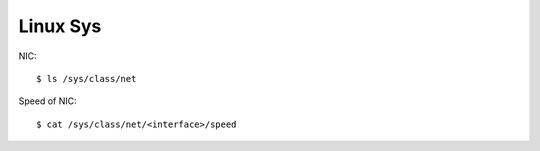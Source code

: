 Linux Sys
=========


NIC:

::

    $ ls /sys/class/net

Speed of NIC:

::

    $ cat /sys/class/net/<interface>/speed
